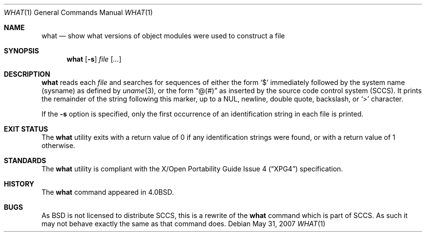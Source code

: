 .\"	$OpenBSD: what.1,v 1.13 2007/05/31 19:20:20 jmc Exp $
.\"	$NetBSD: what.1,v 1.3 1994/11/17 06:59:38 jtc Exp $
.\"
.\" Copyright (c) 1980, 1991, 1993
.\"	The Regents of the University of California.  All rights reserved.
.\"
.\" Redistribution and use in source and binary forms, with or without
.\" modification, are permitted provided that the following conditions
.\" are met:
.\" 1. Redistributions of source code must retain the above copyright
.\"    notice, this list of conditions and the following disclaimer.
.\" 2. Redistributions in binary form must reproduce the above copyright
.\"    notice, this list of conditions and the following disclaimer in the
.\"    documentation and/or other materials provided with the distribution.
.\" 3. Neither the name of the University nor the names of its contributors
.\"    may be used to endorse or promote products derived from this software
.\"    without specific prior written permission.
.\"
.\" THIS SOFTWARE IS PROVIDED BY THE REGENTS AND CONTRIBUTORS ``AS IS'' AND
.\" ANY EXPRESS OR IMPLIED WARRANTIES, INCLUDING, BUT NOT LIMITED TO, THE
.\" IMPLIED WARRANTIES OF MERCHANTABILITY AND FITNESS FOR A PARTICULAR PURPOSE
.\" ARE DISCLAIMED.  IN NO EVENT SHALL THE REGENTS OR CONTRIBUTORS BE LIABLE
.\" FOR ANY DIRECT, INDIRECT, INCIDENTAL, SPECIAL, EXEMPLARY, OR CONSEQUENTIAL
.\" DAMAGES (INCLUDING, BUT NOT LIMITED TO, PROCUREMENT OF SUBSTITUTE GOODS
.\" OR SERVICES; LOSS OF USE, DATA, OR PROFITS; OR BUSINESS INTERRUPTION)
.\" HOWEVER CAUSED AND ON ANY THEORY OF LIABILITY, WHETHER IN CONTRACT, STRICT
.\" LIABILITY, OR TORT (INCLUDING NEGLIGENCE OR OTHERWISE) ARISING IN ANY WAY
.\" OUT OF THE USE OF THIS SOFTWARE, EVEN IF ADVISED OF THE POSSIBILITY OF
.\" SUCH DAMAGE.
.\"
.\"     @(#)what.1	8.1 (Berkeley) 6/6/93
.\"
.Dd $Mdocdate: May 31 2007 $
.Dt WHAT 1
.Os
.Sh NAME
.Nm what
.Nd "show what versions of object modules were used to construct a file"
.Sh SYNOPSIS
.Nm what
.Op Fl s
.Ar file Op Ar ...
.Sh DESCRIPTION
.Nm
reads each
.Ar file
and searches for sequences of either the form
.Sq $
immediately followed by the system name (sysname) as defined by
.Xr uname 3 ,
or the form
.Dq @(#)
as inserted by the source code control system (SCCS).
It prints the remainder
of the string following this marker, up to a NUL, newline, double
quote, backslash, or
.Sq \*(Gt
character.
.Pp
If the
.Fl s
option is specified, only the first occurrence of an identification string in
each file is printed.
.Sh EXIT STATUS
The
.Nm
utility exits with a return value of 0 if any identification strings were found,
or with a return value of 1 otherwise.
.Sh STANDARDS
The
.Nm
utility is compliant with the
.St -xpg4
specification.
.Sh HISTORY
The
.Nm
command appeared in
.Bx 4.0 .
.Sh BUGS
As
.Bx
is not licensed to distribute
.Tn SCCS ,
this is a rewrite of the
.Nm
command which is part of
.Tn SCCS .
As such it may not behave exactly the same as that
command does.
